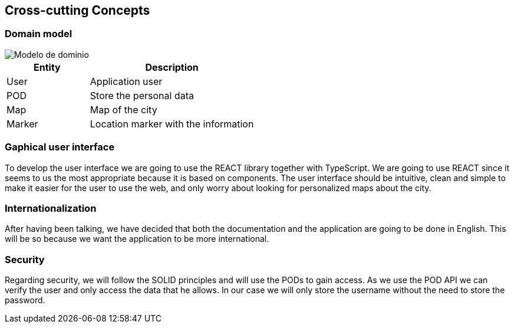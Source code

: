 [[section-concepts]]
== Cross-cutting Concepts

=== Domain model

:imagesdir: images/
image::Modelo de dominio.png[]

[options="header",cols="1,2"]
|===
| Entity | Description 
| User | Application user
| POD | Store the personal data
| Map | Map of the city
| Marker | Location marker with the information
|===

=== Gaphical user interface
To develop the user interface we are going to use the REACT library together with TypeScript. We are going to use REACT since it seems to us the most appropriate because it is based on components. The user interface should be intuitive, clean and simple to make it easier for the user to use the web, and only worry about looking for personalized maps about the city.

=== Internationalization
After having been talking, we have decided that both the documentation and the application are going to be done in English. This will be so because we want the application to be more international.

=== Security
Regarding security, we will follow the SOLID principles and will use the PODs to gain access. As we use the POD API we can verify the user and only access the data that he allows. In our case we will only store the username without the need to store the password.
